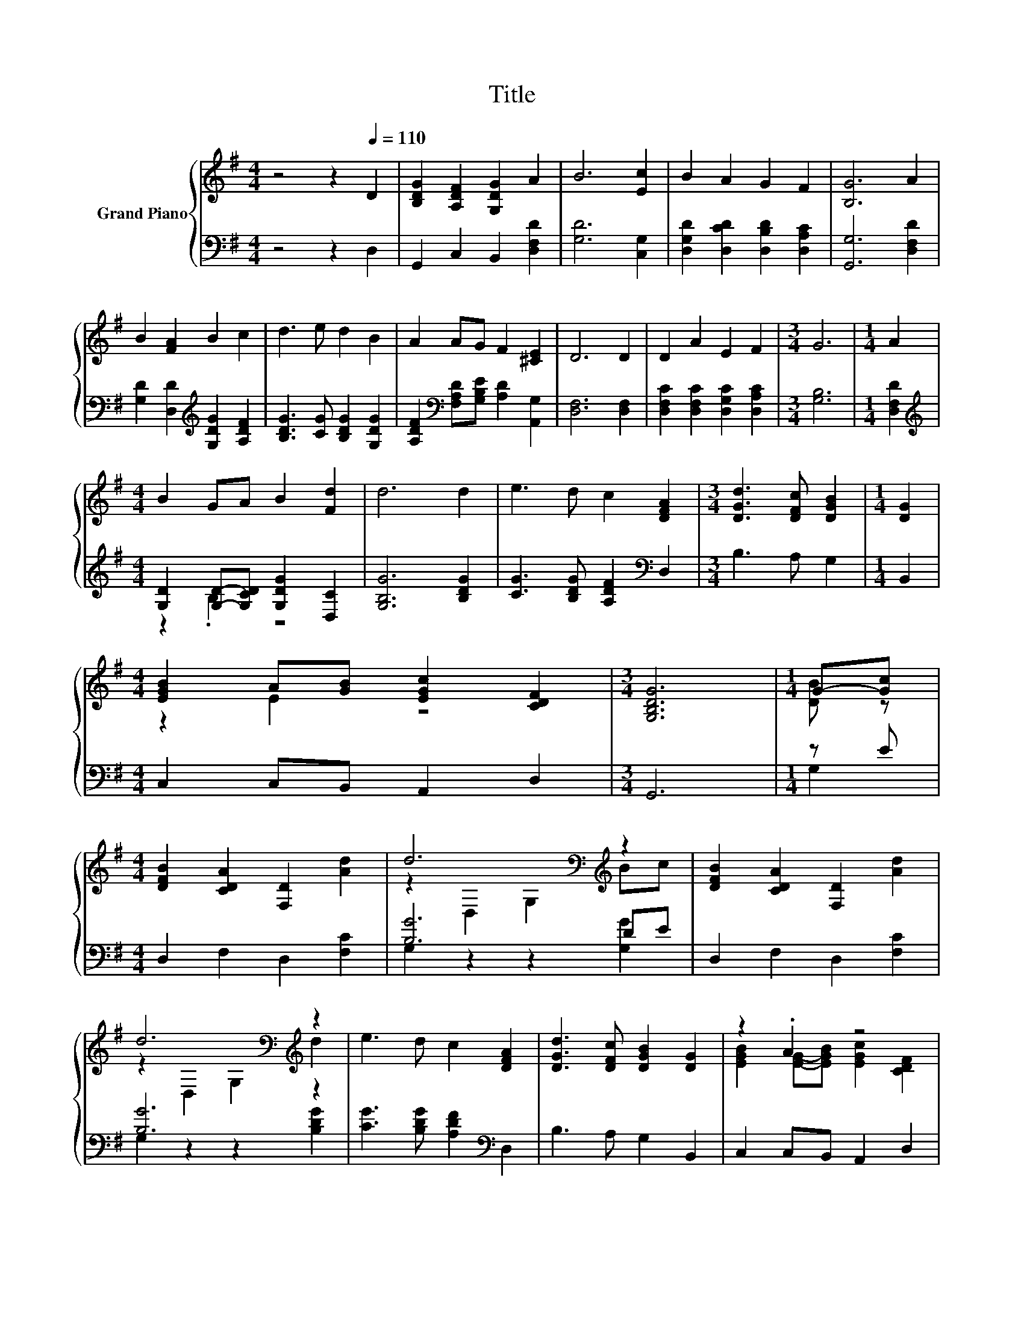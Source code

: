 X:1
T:Title
%%score { ( 1 4 ) | ( 2 3 ) }
L:1/8
M:4/4
K:G
V:1 treble nm="Grand Piano"
V:4 treble 
V:2 bass 
V:3 bass 
V:1
 z4 z2[Q:1/4=110] D2 | [B,DG]2 [A,DF]2 [G,DG]2 A2 | B6 [Ec]2 | B2 A2 G2 F2 | [B,G]6 A2 | %5
 B2 [FA]2 B2 c2 | d3 e d2 B2 | A2 AG F2 [^CE]2 | D6 D2 | D2 A2 E2 F2 |[M:3/4] G6 |[M:1/4] A2 | %12
[M:4/4] B2 GA B2 [Fd]2 | d6 d2 | e3 d c2 [DFA]2 |[M:3/4] [DGd]3 [DFc] [DGB]2 |[M:1/4] [DG]2 | %17
[M:4/4] [EGB]2 A[GB] [EGc]2 [CDF]2 |[M:3/4] [G,B,DG]6 |[M:1/4] G-[Gc] | %20
[M:4/4] [DFB]2 [CDA]2 [F,D]2 [Ad]2 | d6[K:bass][K:treble] z2 | [DFB]2 [CDA]2 [F,D]2 [Ad]2 | %23
 d6[K:bass][K:treble] z2 | e3 d c2 [DFA]2 | [DGd]3 [DFc] [DGB]2 [DG]2 | z2 .A2 z4 | %27
[M:3/4] [B,DG]6 |] %28
V:2
 z4 z2 D,2 | G,,2 C,2 B,,2 [D,F,D]2 | [G,D]6 [C,G,]2 | [D,G,D]2 [D,CD]2 [D,B,D]2 [D,A,C]2 | %4
 [G,,G,]6 [D,F,D]2 | [G,D]2 [D,D]2[K:treble] [G,DG]2 [A,DF]2 | [B,DG]3 [CG] [B,DG]2 [G,DG]2 | %7
 [A,DF]2[K:bass] [F,A,D][G,B,E] [A,D]2 [A,,G,]2 | [D,F,]6 [D,F,]2 | %9
 [D,F,C]2 [D,F,C]2 [D,G,C]2 [D,A,C]2 |[M:3/4] [G,B,]6 |[M:1/4] [D,F,D]2 | %12
[M:4/4][K:treble] [G,D]2 [G,D]-[G,CD] [G,DG]2 [D,C]2 | [G,B,G]6 [B,DG]2 | %14
 [CG]3 [B,DG] [A,DF]2[K:bass] D,2 |[M:3/4] B,3 A, G,2 |[M:1/4] B,,2 |[M:4/4] C,2 C,B,, A,,2 D,2 | %18
[M:3/4] G,,6 |[M:1/4] z E |[M:4/4] D,2 F,2 D,2 [F,C]2 | [B,G]6 DE | D,2 F,2 D,2 [F,C]2 | %23
 [B,G]6 z2 | [CG]3 [B,DG] [A,DF]2[K:bass] D,2 | B,3 A, G,2 B,,2 | C,2 C,B,, A,,2 D,2 | %27
[M:3/4] G,,6 |] %28
V:3
 x8 | x8 | x8 | x8 | x8 | x4[K:treble] x4 | x8 | x2[K:bass] x6 | x8 | x8 |[M:3/4] x6 |[M:1/4] x2 | %12
[M:4/4][K:treble] z2 .B,2 z4 | x8 | x6[K:bass] x2 |[M:3/4] x6 |[M:1/4] x2 |[M:4/4] x8 |[M:3/4] x6 | %19
[M:1/4] G,2 |[M:4/4] x8 | G,2 z2 z2 [G,G]2 | x8 | G,2 z2 z2 [B,DG]2 | x6[K:bass] x2 | x8 | x8 | %27
[M:3/4] x6 |] %28
V:4
 x8 | x8 | x8 | x8 | x8 | x8 | x8 | x8 | x8 | x8 |[M:3/4] x6 |[M:1/4] x2 |[M:4/4] x8 | x8 | x8 | %15
[M:3/4] x6 |[M:1/4] x2 |[M:4/4] z2 E2 z4 |[M:3/4] x6 |[M:1/4] [DB] z |[M:4/4] x8 | %21
 z2[K:bass] D,2 G,2[K:treble] Bc | x8 | z2[K:bass] D,2 G,2[K:treble] d2 | x8 | x8 | %26
 [EGB]2 [EG]-[EGB] [EGc]2 [CDF]2 |[M:3/4] x6 |] %28

